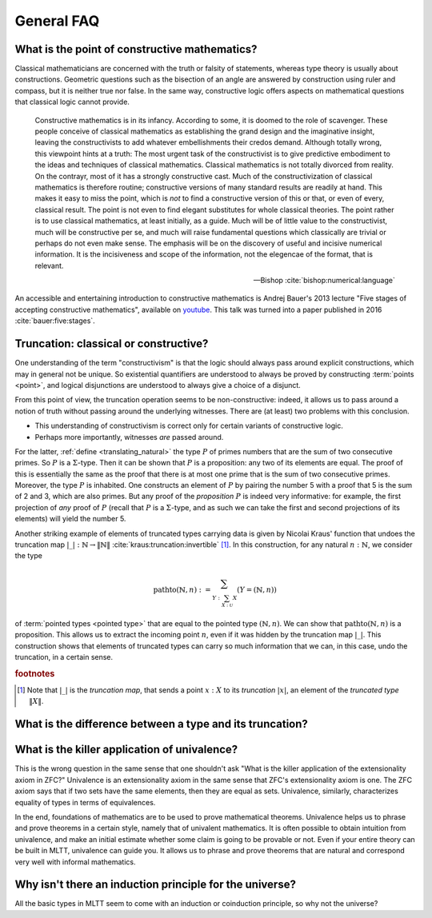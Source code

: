 General FAQ
====================================================

What is the point of constructive mathematics?
----------------------------------------------------------------------------------------

Classical mathematicians are concerned with the truth or falsity of
statements, whereas type theory is usually about constructions.
Geometric questions such as the bisection of an angle are answered by
construction using ruler and compass, but it is neither true nor
false.  In the same way, constructive logic offers aspects on
mathematical questions that classical logic cannot provide.

.. epigraph::

   Constructive mathematics is in its infancy.  According to some, it
   is doomed to the role of scavenger.  These people conceive of
   classical mathematics as establishing the grand design and the
   imaginative insight, leaving the constructivists to add whatever
   embellishments their credos demand.  Although totally wrong, this
   viewpoint hints at a truth: The most urgent task of the
   constructivist is to give predictive embodiment to the ideas and
   techniques of classical mathematics.  Classical mathematics is not
   totally divorced from reality.  On the contrayr, most of it has a
   strongly constructive cast.  Much of the constructivization of
   classical mathematics is therefore routine; constructive versions
   of many standard results are readily at hand.  This makes it easy
   to miss the point, which is *not* to find a constructive version of
   this or that, or even of every, classical result.  The point is not
   even to find elegant substitutes for whole classical theories.  The
   point rather is to use classical mathematics, at least initially,
   as a guide.  Much will be of little value to the constructivist,
   much will be constructive per se, and much will raise fundamental
   questions which classically are trivial or perhaps do not even make
   sense. The emphasis will be on the discovery of useful and incisive
   numerical information.  It is the incisiveness and scope of the
   information, not the elegencae of the format, that is relevant.

   -- Bishop :cite:`bishop:numerical:language`

An accessible and entertaining introduction to constructive
mathematics is Andrej Bauer's 2013 lecture "Five stages of accepting
constructive mathematics", available on `youtube
<https://www.youtube.com/watch?v=zmhd8clDd_Y>`_.  This talk was turned
into a paper published in 2016 :cite:`bauer:five:stages`.

Truncation: classical or constructive?
-------------------------------------------------

One understanding of the term "constructivism" is that the logic
should always pass around explicit constructions, which may in general
not be unique.  So existential quantifiers are understood to always be
proved by constructing :term:`points <point>`, and logical disjunctions are
understood to always give a choice of a disjunct.

From this point of view, the truncation operation seems to be
non-constructive: indeed, it allows us to pass around a notion of
truth without passing around the underlying witnesses.  There are (at
least) two problems with this conclusion.

- This understanding of constructivism is correct only for certain
  variants of constructive logic.
- Perhaps more importantly, witnesses *are* passed around.

For the latter, :ref:`define <translating_natural>` the type :math:`P`
of primes numbers that are the sum of two consecutive primes.  So
:math:`P` is a :math:`\Sigma`-type.  Then it can be shown that
:math:`P` is a proposition: any two of its elements are equal.  The
proof of this is essentially the same as the proof that there is at
most one prime that is the sum of two consecutive primes.  Moreover,
the type :math:`P` is inhabited.  One constructs an element of
:math:`P` by pairing the number 5 with a proof that 5 is the sum of 2
and 3, which are also primes.  But any proof of the *proposition*
:math:`P` is indeed very informative: for example, the first
projection of *any* proof of :math:`P` (recall that :math:`P` is a
:math:`\Sigma`-type, and as such we can take the first and second
projections of its elements) will yield the number 5.

Another striking example of elements of truncated types carrying data
is given by Nicolai Kraus' function that undoes the truncation map
:math:`|\_|:\mathbb{N}\to\|\mathbb{N}\|`
:cite:`kraus:truncation:invertible` [#truncnotation]_.  In this construction, for any
natural :math:`n:\mathbb{N}`, we consider the type

.. math::
   \operatorname{pathto}(\mathbb{N},n)
   :=
   \sum_{Y:\sum_{X:\mathcal{U}}X}(Y=(\mathbb{N},n))

of :term:`pointed types <pointed type>` that are equal to the pointed
type :math:`(\mathbb{N},n)`.  We can show that
:math:`\operatorname{pathto}(\mathbb{N},n)` is a proposition.  This
allows us to extract the incoming point :math:`n`, even if it was
hidden by the truncation map :math:`|\_|`.  This construction
shows that elements of truncated types can carry so much information
that we can, in this case, undo the truncation, in a certain sense.

.. rubric:: footnotes

.. [#truncnotation] Note that :math:`|\_|` is the *truncation map*,
                    that sends a point :math:`x:X` to its *truncation*
                    :math:`|x|`, an element of the *truncated type*
                    :math:`\|X\|`.

What is the difference between a type and its truncation?
---------------------------------------------------------

.. todo::
   answer.

What is the killer application of univalence?
------------------------------------------------

This is the wrong question in the same sense that one shouldn't ask
"What is the killer application of the extensionality axiom in ZFC?"
Univalence is an extensionality axiom in the same sense that ZFC's
extensionality axiom is one.  The ZFC axiom says that if two sets have
the same elements, then they are equal as sets.  Univalence,
similarly, characterizes equality of types in terms of equivalences.

In the end, foundations of mathematics are to be used to prove
mathematical theorems.  Univalence helps us to phrase and prove
theorems in a certain style, namely that of univalent mathematics.  It
is often possible to obtain intuition from univalence, and make an
initial estimate whether some claim is going to be provable or not.
Even if your entire theory can be built in MLTT, univalence can guide
you.  It allows us to phrase and prove theorems that are natural and
correspond very well with informal mathematics.

Why isn't there an induction principle for the universe?
--------------------------------------------------------

All the basic types in MLTT seem to come with an induction or
coinduction principle, so why not the universe?

.. todo::
   answer.

   - Π-types are coinductive
   - being able to tell types apart would e.g. prove LEM
   - internal universes a la tarski via induction-recursion are not
     complete
